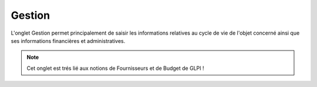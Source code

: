 Gestion
~~~~~~~

L'onglet Gestion permet principalement de saisir les informations relatives au cycle de vie de l'objet concerné ainsi que ses informations financières et administratives.

.. note::
        Cet onglet est trés lié aux notions de Fournisseurs et de Budget de GLPI !

.. image:: /modules/tabs/images/management.png
        :alt: Ecran de saisie des informations de gestion de l'objet
        :align: center


